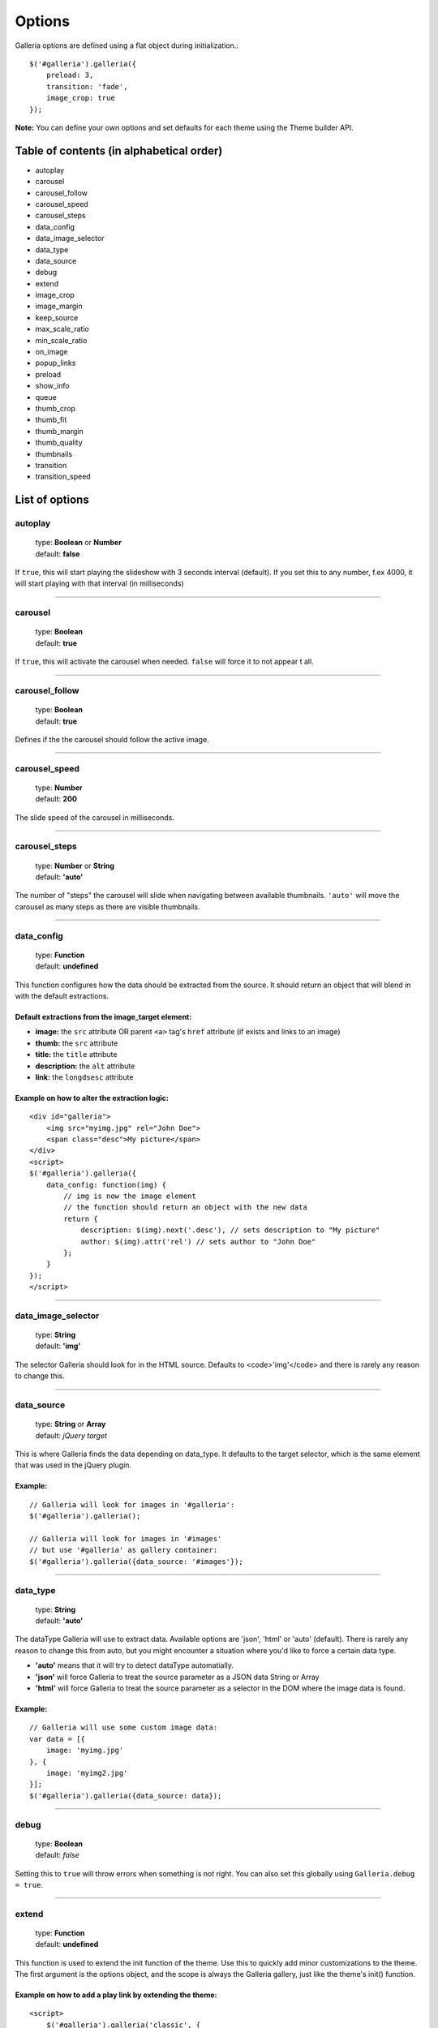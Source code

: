 .. _options:

=======
Options
=======

Galleria options are defined using a flat object during initialization.::

    $('#galleria').galleria({
        preload: 3,
        transition: 'fade',
        image_crop: true
    });

**Note:** You can define your own options and set defaults for each theme using the Theme builder API.

Table of contents (in alphabetical order)
=================

- autoplay
- carousel
- carousel_follow
- carousel_speed
- carousel_steps
- data_config
- data_image_selector
- data_type
- data_source
- debug
- extend
- image_crop
- image_margin
- keep_source
- max_scale_ratio
- min_scale_ratio
- on_image
- popup_links
- preload
- show_info
- queue
- thumb_crop
- thumb_fit
- thumb_margin
- thumb_quality
- thumbnails
- transition
- transition_speed


List of options
===============

autoplay
--------

    | type: **Boolean** or **Number**
    | default: **false**

If ``true``, this will start playing the slideshow with 3 seconds interval (default).
If you set this to any number, f.ex 4000, it will start playing with that interval (in milliseconds)

*****

carousel
--------

    | type: **Boolean**
    | default: **true**

If ``true``, this will activate the carousel when needed. ``false`` will force it to not appear t all.

*****

carousel_follow
---------------

    | type: **Boolean**
    | default: **true**

Defines if the the carousel should follow the active image.

*****

carousel_speed
---------------

    | type: **Number**
    | default: **200**

The slide speed of the carousel in milliseconds.

*****

carousel_steps
---------------

    | type: **Number** or **String**
    | default: **'auto'**

The number of "steps" the carousel will slide when navigating between available thumbnails. 
``'auto'`` will move the carousel as many steps as there are visible thumbnails.

*****

data_config
---------------

    | type: **Function**
    | default: **undefined**

This function configures how the data should be extracted from the source. It should return an object that will blend in with the default extractions.

Default extractions from the image_target element:
..................................................

- **image:** the ``src`` attribute OR parent ``<a>`` tag's ``href`` attribute (if exists and links to an image)
- **thumb:** the ``src`` attribute
- **title:** the ``title`` attribute
- **description:** the ``alt`` attribute
- **link:** the ``longdsesc`` attribute

Example on how to alter the extraction logic:
..............................................

::

    <div id="galleria">
        <img src="myimg.jpg" rel="John Doe">
        <span class="desc">My picture</span>
    </div>
    <script>
    $('#galleria').galleria({
        data_config: function(img) {
            // img is now the image element
            // the function should return an object with the new data
            return {
                description: $(img).next('.desc'), // sets description to "My picture"
                author: $(img).attr('rel') // sets author to "John Doe"
            };
        }
    });
    </script>

*****

data_image_selector
---------------

    | type: **String**
    | default: **'img'**

The selector Galleria should look for in the HTML source. Defaults to <code>'img'</code> and there is rarely any reason to change this.

*****

data_source
------------

    | type: **String** or **Array**
    | default: *jQuery target*

This is where Galleria finds the data depending on data_type. It defaults to the target selector, which is the same element that was used in the jQuery plugin.

Example:
........

::

    // Galleria will look for images in '#galleria':
    $('#galleria').galleria();

    // Galleria will look for images in '#images' 
    // but use '#galleria' as gallery container:
    $('#galleria').galleria({data_source: '#images'});

*****

data_type
---------------

    | type: **String**
    | default: **'auto'**


The dataType Galleria will use to extract data. Available options are 'json', 'html' or 'auto' (default). There is rarely any reason to change this from auto, but you might encounter a situation where you'd like to force a certain data type.

- **'auto'** means that it will try to detect dataType automatially.
- **'json'** will force Galleria to treat the source parameter as a JSON data String or Array
- **'html'** will force Galleria to treat the source parameter as a selector in the DOM where the image data is found.

Example:
.........

::

    // Galleria will use some custom image data:
    var data = [{
        image: 'myimg.jpg'
    }, {
        image: 'myimg2.jpg'
    }];
    $('#galleria').galleria({data_source: data});

*****

debug
------------

    | type: **Boolean**
    | default: *false*

Setting this to ``true`` will throw errors when something is not right. You can also set this globally using ``Galleria.debug = true``.

*****

extend
------

    | type: **Function**
    | default: **undefined**

This function is used to extend the init function of the theme. Use this to quickly add minor customizations to the theme. The first argument is the options object, and the scope is always the Galleria gallery, just like the theme's init() function.

Example on how to add a play link by extending the theme:
..........................................................

::

    <script>
        $('#galleria').galleria('classic', {
            extend: function(options) {
                $('<a>').text('play').click(this.proxy(function() {
                    this.play(5000);
                })).appendTo('body');
            }
        });
    </script>
 
*****

height
------------

    | type: **Number** or **String**
    | default: **'auto'**

This will set a height to the gallery.
If you set this to 'auto' and no CSS height is found, Galleria will automatically add a 16/9 ratio as a fallback.

*****
   
image_crop
----------

    | type: **Boolean** or **String**
    | default: **false**

Defines how the images will be cropped.

- **true** means that all images will be scaled to fill the stage, centered and cropped.
- **false** will scale down so the entire image fits.
- **'height'** will scale the image to fill the height of the stage.
- **'width'** will scale the image to fill the width of the stage.

*****

image_margin
----------

    | type: **Number**
    | default: **0**

Sets a margin between the image and stage.

*****

image_position
----------

    | type: **String**
    | default: **'center**

Positions the main image. Works like the CSS background-position property, f.ex 'top right' or '20% 100%'. You can use keywords, percents or pixels. The first value is the horizontal position and the second is the vertical. Read more at http://www.w3.org/TR/REC-CSS1/#background-position

*****

keep_source
----------

    | type: **Boolean**
    | default: **false**

This sets if the source HTML should be left intact. Setting this to ``true`` will also create clickable images of each image inside the source.
Useful for building custom thumbnails and still have galleria control the gallery.

*****

max_scale_ratio
----------

    | type: **Number**
    | default: **undefined**

Sets the maximum scale ratio for images. F.ex, if you don't want Galleria to upscale any images, set this to 1. undefined will allow any scaling of the images.

*****

min_scale_ratio
----------

    | type: **Number**
    | default: **undefined**

Sets the minimum scale ratio for images.

*****

on_image(image, thumbnail)
----------

    | type: **Function**
    | default: **undefined**

Helper event function that triggers when an image is loaded and about to enter the stage.
This function simplifies the process of adding extra functionality when showing an image without using the extend method och manipulating the theme.

**image** is the main image and **thumbnail** is the active thumbnail.

*****

popup_links
----------

    | type: **Boolean**
    | default: **false**

Setting this to **true** will open any image links in a new window.

*****

preload
--------

    | type: **String** or **Number**
    | default: **2**

Defines how many images Galleria should preload in advance. Please note that this only applies when you are using separate thumbnail files. Galleria always cache all preloaded images.

- **2** preloads the next 2 images in line
- **'all'** forces Galleria to start preloading all images. This may slow down client.
- **0** will not preload any images

*****

show_info
--------

    | type: **Boolean**
    | default: **true**

If ``true``, this will activate the info box when needed. ``false`` will force it to not appear at all.

*****

queue
-----

    | type: **Boolean**
    | default: **true**

Galleria queues all activation clicks (next/prev & thumbnails). You can see this effect when f.ex clicking "next" many times. If you don't want Galleria to queue, set this to **false**.

*****

show
-----

    | type: **Number**
    | default: **0**

This defines what image index to show at first. If you use the history plugin, a permalink will override this number.

*****

thumb_crop
----------

    | type: **Boolean** or **String**
    | default: **true**

Same as **image_crop** but for thumbnails.

*****

thumb_fit
----------

    | type: **Boolean**
    | default: **true**

If this is set to 'true', all thumbnail containers will be shrinked to fit the actual thumbnail size.
This is only relevant if thumb_crop is set to anything else but 'true'. 
If you want all thumbnails to fit inside a conainer with predefined width & height, set this to 'false'.

*****

thumb_margin
------------

    | type: **Number**
    | default: **0**

Same as **image_margin** but for thumbnails.

*****

thumb_quality
-------------
    | type: **Boolean** or **String**
    | default: **true**

Defines if and how IE should use bicubic image rendering for thumbnails.

- **'auto'** uses high quality if image scaling is moderate.
- **false** will not use high quality (better performance).
- **true** will force high quality renedring (can slow down performance)

*****

thumbnails
----------

    | type: **Boolean** or **String**
    | default: **true**

Sets the creation of thumbnails. If false, Galleria will not create thumbnails. 
If you set this to 'empty', Galleria will create empty spans with the className ``img`` instead of thumbnails.

*****

transition
----------

    | type: **Function** or **String**
    | default: **'fade'**

The transition that is used when displaying the images. There are some built-in transitions in Galleria, but you can also create your own using our Transitions API

Built-in transitions
....................

- **'fade'** fade betweens images
- **'flash'** fades into background color between images
- **'slide'** slides the images using the Galleria easing depending on image position
- **'fadeslide'** fade between images and slide slightly at the same time

*****

transition_speed
----------------

    | type: **Number**
    | default: **400**

The milliseconds used when applying the transition.

